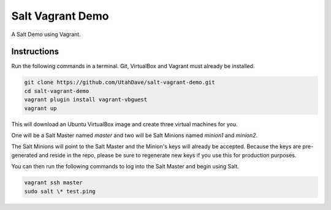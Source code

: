 =================
Salt Vagrant Demo
=================

A Salt Demo using Vagrant.


Instructions
============

Run the following commands in a terminal. Git, VirtualBox and Vagrant must
already be installed.

.. code-block:: bash

    git clone https://github.com/UtahDave/salt-vagrant-demo.git
    cd salt-vagrant-demo
    vagrant plugin install vagrant-vbguest
    vagrant up


This will download an Ubuntu VirtualBox image and create three virtual
machines for you. 

One will be a Salt Master named `master` and two will be Salt
Minions named `minion1` and `minion2`.

The Salt Minions will point to the Salt Master and the Minion's keys will already be accepted.
Because the keys are pre-generated and reside in the repo, please be sure to regenerate new keys if
you use this for production purposes.

You can then run the following commands to log into the Salt Master and begin
using Salt.

.. code-block:: bash

    vagrant ssh master
    sudo salt \* test.ping
